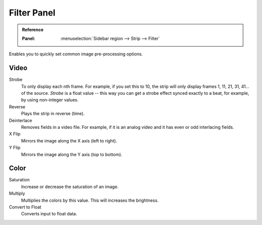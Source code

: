 .. _bpy.types.EffectSequence:

************
Filter Panel
************

.. admonition:: Reference
   :class: refbox

   :Panel:     :menuselection:`Sidebar region --> Strip --> Filter`

.. figure:: /images/editors_vse_sequencer_properties_filter_panel.png
   :align: right

Enables you to quickly set common image pre-processing options.


Video
=====

Strobe
   To only display each nth frame. For example, if you set this to 10,
   the strip will only display frames 1, 11, 21, 31, 41... of the source.
   *Strobe* is a float value -- this way you can get a strobe effect synced exactly to a beat,
   for example, by using non-integer values.

Reverse
   Plays the strip in reverse (time).
Deinterlace
   Removes fields in a video file. For example,
   if it is an analog video and it has even or odd interlacing fields.

X Flip
   Mirrors the image along the X axis (left to right).
Y Flip
   Mirrors the image along the Y axis (top to bottom).


Color
=====

Saturation
   Increase or decrease the saturation of an image.
Multiply
   Multiplies the colors by this value. This will increases the brightness.

Convert to Float
   Converts input to float data.
